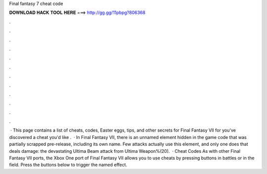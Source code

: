 Final fantasy 7 cheat code

𝐃𝐎𝐖𝐍𝐋𝐎𝐀𝐃 𝐇𝐀𝐂𝐊 𝐓𝐎𝐎𝐋 𝐇𝐄𝐑𝐄 ===> http://gg.gg/11pbpg?806368

.

.

.

.

.

.

.

.

.

.

.

.

 · This page contains a list of cheats, codes, Easter eggs, tips, and other secrets for Final Fantasy VII for  you've discovered a cheat you'd like .  · In Final Fantasy VII, there is an unnamed element hidden in the game code that was partially scrapped pre-release, including its own name. Few attacks actually use this element, and only one does that deals damage: the devastating Ultima Beam attack from Ultima Weapon%(20).  · Cheat Codes As with other Final Fantasy VII ports, the Xbox One port of Final Fantasy VII allows you to use cheats by pressing buttons in battles or in the field. Press the buttons below to trigger the named effect.
